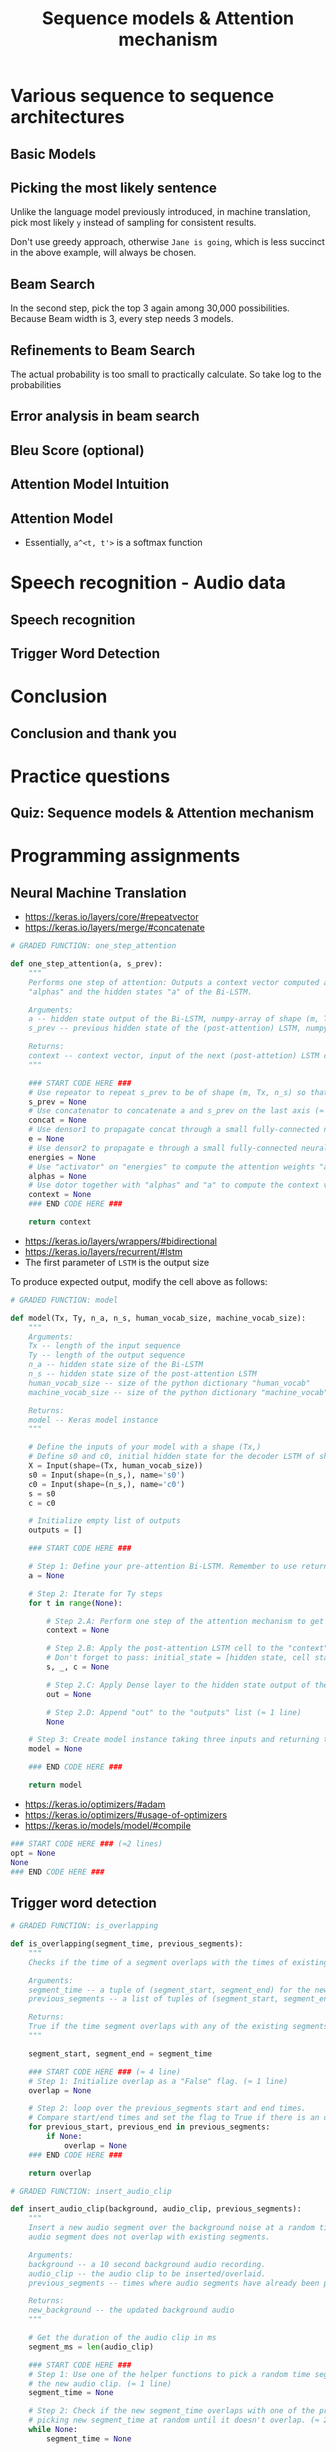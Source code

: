 #+TITLE: Sequence models & Attention mechanism

* Various sequence to sequence architectures
** Basic Models
[[file:_img/screenshot_2018-02-13_10-12-12.png]]

[[file:_img/screenshot_2018-02-13_10-14-44.png]]

** Picking the most likely sentence
[[file:_img/screenshot_2018-02-13_10-18-37.png]]

[[file:_img/screenshot_2018-02-13_10-20-21.png]]

Unlike the language model previously introduced, in machine translation,
pick most likely ~y~ instead of sampling for consistent results.

[[file:_img/screenshot_2018-02-13_10-26-51.png]]

Don't use greedy approach, otherwise ~Jane is going~, which is less succinct in the above example, will always be chosen.

** Beam Search
[[file:_img/screenshot_2018-02-13_10-33-49.png]]

[[file:_img/screenshot_2018-02-13_10-41-03.png]]

In the second step, pick the top 3 again among 30,000 possibilities.
Because Beam width is 3, every step needs 3 models.

[[file:_img/screenshot_2018-02-13_10-44-05.png]]

** Refinements to Beam Search
[[file:_img/screenshot_2018-02-14_08-47-01.png]]

The actual probability is too small to practically calculate.
So take log to the probabilities

[[file:_img/screenshot_2018-02-14_08-50-10.png]]

** Error analysis in beam search
[[file:_img/screenshot_2018-02-14_08-56-15.png]]

[[file:_img/screenshot_2018-02-14_08-59-11.png]]

[[file:_img/screenshot_2018-02-14_09-01-28.png]]

** Bleu Score (optional)
[[file:_img/screenshot_2018-02-14_09-08-08.png]]

[[file:_img/screenshot_2018-02-14_09-11-13.png]]

[[file:_img/screenshot_2018-02-14_09-15-12.png]]

[[file:_img/screenshot_2018-02-14_09-17-49.png]]
** Attention Model Intuition
[[file:_img/screenshot_2018-02-14_09-25-35.png]]

[[file:_img/screenshot_2018-02-14_09-37-13.png]]

** Attention Model
[[file:_img/screenshot_2018-02-14_09-43-51.png]]

[[file:_img/screenshot_2018-02-14_09-50-54.png]]

- Essentially, ~a^<t, t'>~ is a softmax function

[[file:_img/screenshot_2018-02-14_09-52-26.png]]

* Speech recognition - Audio data
** Speech recognition
[[file:_img/screenshot_2018-02-14_19-59-57.png]]

[[file:_img/screenshot_2018-02-14_20-32-30.png]]

[[file:_img/screenshot_2018-02-14_20-36-03.png]]

** Trigger Word Detection
[[file:_img/screenshot_2018-02-14_20-53-46.png]]

* Conclusion
** Conclusion and thank you
[[file:_img/screenshot_2018-02-14_20-55-38.png]]

[[file:_img/screenshot_2018-02-14_20-57-36.png]]

* Practice questions
** Quiz: Sequence models & Attention mechanism
[[file:_img/screenshot_2018-02-14_21-16-26.png]]

* Programming assignments
** Neural Machine Translation
[[file:_img/screenshot_2018-02-14_21-26-34.png]]

[[file:_img/screenshot_2018-02-14_21-27-10.png]]

[[file:_img/screenshot_2018-02-14_21-29-44.png]]

[[file:_img/screenshot_2018-02-14_21-30-24.png]]

[[file:_img/screenshot_2018-02-14_21-31-05.png]]

[[file:_img/screenshot_2018-02-14_21-31-39.png]]

[[file:_img/screenshot_2018-02-14_21-37-20.png]]

- https://keras.io/layers/core/#repeatvector
- https://keras.io/layers/merge/#concatenate

#+BEGIN_SRC python
  # GRADED FUNCTION: one_step_attention

  def one_step_attention(a, s_prev):
      """
      Performs one step of attention: Outputs a context vector computed as a dot product of the attention weights
      "alphas" and the hidden states "a" of the Bi-LSTM.

      Arguments:
      a -- hidden state output of the Bi-LSTM, numpy-array of shape (m, Tx, 2*n_a)
      s_prev -- previous hidden state of the (post-attention) LSTM, numpy-array of shape (m, n_s)

      Returns:
      context -- context vector, input of the next (post-attetion) LSTM cell
      """

      ### START CODE HERE ###
      # Use repeator to repeat s_prev to be of shape (m, Tx, n_s) so that you can concatenate it with all hidden states "a" (≈ 1 line)
      s_prev = None
      # Use concatenator to concatenate a and s_prev on the last axis (≈ 1 line)
      concat = None
      # Use densor1 to propagate concat through a small fully-connected neural network to compute the "intermediate energies" variable e. (≈1 lines)
      e = None
      # Use densor2 to propagate e through a small fully-connected neural network to compute the "energies" variable energies. (≈1 lines)
      energies = None
      # Use "activator" on "energies" to compute the attention weights "alphas" (≈ 1 line)
      alphas = None
      # Use dotor together with "alphas" and "a" to compute the context vector to be given to the next (post-attention) LSTM-cell (≈ 1 line)
      context = None
      ### END CODE HERE ###

      return context
#+END_SRC

[[file:_img/screenshot_2018-02-14_21-45-46.png]]

- https://keras.io/layers/wrappers/#bidirectional
- https://keras.io/layers/recurrent/#lstm
- The first parameter of ~LSTM~ is the output size

To produce expected output, modify the cell above as follows:

[[file:_img/screenshot_2018-02-14_22-19-03.png]]

#+BEGIN_SRC python
  # GRADED FUNCTION: model

  def model(Tx, Ty, n_a, n_s, human_vocab_size, machine_vocab_size):
      """
      Arguments:
      Tx -- length of the input sequence
      Ty -- length of the output sequence
      n_a -- hidden state size of the Bi-LSTM
      n_s -- hidden state size of the post-attention LSTM
      human_vocab_size -- size of the python dictionary "human_vocab"
      machine_vocab_size -- size of the python dictionary "machine_vocab"

      Returns:
      model -- Keras model instance
      """

      # Define the inputs of your model with a shape (Tx,)
      # Define s0 and c0, initial hidden state for the decoder LSTM of shape (n_s,)
      X = Input(shape=(Tx, human_vocab_size))
      s0 = Input(shape=(n_s,), name='s0')
      c0 = Input(shape=(n_s,), name='c0')
      s = s0
      c = c0

      # Initialize empty list of outputs
      outputs = []

      ### START CODE HERE ###

      # Step 1: Define your pre-attention Bi-LSTM. Remember to use return_sequences=True. (≈ 1 line)
      a = None

      # Step 2: Iterate for Ty steps
      for t in range(None):

          # Step 2.A: Perform one step of the attention mechanism to get back the context vector at step t (≈ 1 line)
          context = None

          # Step 2.B: Apply the post-attention LSTM cell to the "context" vector.
          # Don't forget to pass: initial_state = [hidden state, cell state] (≈ 1 line)
          s, _, c = None

          # Step 2.C: Apply Dense layer to the hidden state output of the post-attention LSTM (≈ 1 line)
          out = None

          # Step 2.D: Append "out" to the "outputs" list (≈ 1 line)
          None

      # Step 3: Create model instance taking three inputs and returning the list of outputs. (≈ 1 line)
      model = None

      ### END CODE HERE ###

      return model
#+END_SRC

[[file:_img/screenshot_2018-02-14_22-32-59.png]]

- https://keras.io/optimizers/#adam
- https://keras.io/optimizers/#usage-of-optimizers
- https://keras.io/models/model/#compile

#+BEGIN_SRC python
  ### START CODE HERE ### (≈2 lines)
  opt = None
  None
  ### END CODE HERE ###
#+END_SRC

[[file:_img/screenshot_2018-02-14_22-37-55.png]]

[[file:_img/screenshot_2018-02-14_22-40-58.png]]

[[file:_img/screenshot_2018-02-14_22-42-56.png]]

[[file:_img/screenshot_2018-02-14_22-48-19.png]]

[[file:_img/screenshot_2018-02-14_22-49-22.png]]

** Trigger word detection
[[file:_img/screenshot_2018-02-14_22-51-28.png]]

[[file:_img/screenshot_2018-02-14_22-53-44.png]]

[[file:_img/screenshot_2018-02-14_22-55-14.png]]

[[file:_img/screenshot_2018-02-14_22-56-08.png]]

[[file:_img/screenshot_2018-02-14_22-58-16.png]]

[[file:_img/screenshot_2018-02-14_23-00-56.png]]

[[file:_img/screenshot_2018-02-14_23-01-12.png]]

[[file:_img/screenshot_2018-02-14_23-04-42.png]]

#+BEGIN_SRC python
  # GRADED FUNCTION: is_overlapping

  def is_overlapping(segment_time, previous_segments):
      """
      Checks if the time of a segment overlaps with the times of existing segments.

      Arguments:
      segment_time -- a tuple of (segment_start, segment_end) for the new segment
      previous_segments -- a list of tuples of (segment_start, segment_end) for the existing segments

      Returns:
      True if the time segment overlaps with any of the existing segments, False otherwise
      """

      segment_start, segment_end = segment_time

      ### START CODE HERE ### (≈ 4 line)
      # Step 1: Initialize overlap as a "False" flag. (≈ 1 line)
      overlap = None

      # Step 2: loop over the previous_segments start and end times.
      # Compare start/end times and set the flag to True if there is an overlap (≈ 3 lines)
      for previous_start, previous_end in previous_segments:
          if None:
              overlap = None
      ### END CODE HERE ###

      return overlap
#+END_SRC

[[file:_img/screenshot_2018-02-14_23-07-34.png]]

#+BEGIN_SRC python
  # GRADED FUNCTION: insert_audio_clip

  def insert_audio_clip(background, audio_clip, previous_segments):
      """
      Insert a new audio segment over the background noise at a random time step, ensuring that the
      audio segment does not overlap with existing segments.

      Arguments:
      background -- a 10 second background audio recording.
      audio_clip -- the audio clip to be inserted/overlaid.
      previous_segments -- times where audio segments have already been placed

      Returns:
      new_background -- the updated background audio
      """

      # Get the duration of the audio clip in ms
      segment_ms = len(audio_clip)

      ### START CODE HERE ###
      # Step 1: Use one of the helper functions to pick a random time segment onto which to insert
      # the new audio clip. (≈ 1 line)
      segment_time = None

      # Step 2: Check if the new segment_time overlaps with one of the previous_segments. If so, keep
      # picking new segment_time at random until it doesn't overlap. (≈ 2 lines)
      while None:
          segment_time = None

      # Step 3: Add the new segment_time to the list of previous_segments (≈ 1 line)
      None
      ### END CODE HERE ###

      # Step 4: Superpose audio segment and background
      new_background = background.overlay(audio_clip, position = segment_time[0])

      return new_background, segment_time
#+END_SRC

[[file:_img/screenshot_2018-02-14_23-10-37.png]]

#+BEGIN_SRC python
  # GRADED FUNCTION: insert_ones

  def insert_ones(y, segment_end_ms):
      """
      Update the label vector y. The labels of the 50 output steps strictly after the end of the segment
      should be set to 1. By strictly we mean that the label of segment_end_y should be 0 while, the
      50 followinf labels should be ones.


      Arguments:
      y -- numpy array of shape (1, Ty), the labels of the training example
      segment_end_ms -- the end time of the segment in ms

      Returns:
      y -- updated labels
      """

      # duration of the background (in terms of spectrogram time-steps)
      segment_end_y = int(segment_end_ms * Ty / 10000.0)

      # Add 1 to the correct index in the background label (y)
      ### START CODE HERE ### (≈ 3 lines)
      for i in range(None, None):
          if None < None:
              y[0, i] = None
      ### END CODE HERE ###

      return y
#+END_SRC

[[file:_img/screenshot_2018-02-14_23-15-35.png]]

[[file:_img/screenshot_2018-02-14_23-37-15.png]]

#+BEGIN_SRC python
  # GRADED FUNCTION: create_training_example

  def create_training_example(background, activates, negatives):
      """
      Creates a training example with a given background, activates, and negatives.

      Arguments:
      background -- a 10 second background audio recording
      activates -- a list of audio segments of the word "activate"
      negatives -- a list of audio segments of random words that are not "activate"

      Returns:
      x -- the spectrogram of the training example
      y -- the label at each time step of the spectrogram
      """

      # Set the random seed
      np.random.seed(18)

      # Make background quieter
      background = background - 20

      ### START CODE HERE ###
      # Step 1: Initialize y (label vector) of zeros (≈ 1 line)
      y = None

      # Step 2: Initialize segment times as empty list (≈ 1 line)
      previous_segments = None
      ### END CODE HERE ###

      # Select 0-4 random "activate" audio clips from the entire list of "activates" recordings
      number_of_activates = np.random.randint(0, 5)
      random_indices = np.random.randint(len(activates), size=number_of_activates)
      random_activates = [activates[i] for i in random_indices]

      ### START CODE HERE ### (≈ 3 lines)
      # Step 3: Loop over randomly selected "activate" clips and insert in background
      for random_activate in random_activates:
          # Insert the audio clip on the background
          background, segment_time = None
          # Retrieve segment_start and segment_end from segment_time
          segment_start, segment_end = None
          # Insert labels in "y"
          y = None
      ### END CODE HERE ###

      # Select 0-2 random negatives audio recordings from the entire list of "negatives" recordings
      number_of_negatives = np.random.randint(0, 3)
      random_indices = np.random.randint(len(negatives), size=number_of_negatives)
      random_negatives = [negatives[i] for i in random_indices]

      ### START CODE HERE ### (≈ 2 lines)
      # Step 4: Loop over randomly selected negative clips and insert in background
      for random_negative in random_negatives:
          # Insert the audio clip on the background
          background, _ = None
      ### END CODE HERE ###

      # Standardize the volume of the audio clip
      background = match_target_amplitude(background, -20.0)

      # Export new training example
      file_handle = background.export("train" + ".wav", format="wav")
      print("File (train.wav) was saved in your directory.")

      # Get and plot spectrogram of the new recording (background with superposition of positive and negatives)
      x = graph_spectrogram("train.wav")

      return x, y
#+END_SRC

[[file:_img/screenshot_2018-02-14_23-43-37.png]]

[[file:_img/screenshot_2018-02-14_23-45-29.png]]

[[file:_img/screenshot_2018-02-14_23-45-44.png]]

[[file:_img/screenshot_2018-02-14_23-46-43.png]]

- https://keras.io/layers/convolutional/#conv1d
- https://keras.io/layers/normalization/
- https://keras.io/activations/
- https://keras.io/layers/core/#dropout
- https://keras.io/layers/recurrent/#gru

#+BEGIN_SRC python
  # GRADED FUNCTION: model

  def model(input_shape):
      """
      Function creating the model's graph in Keras.

      Argument:
      input_shape -- shape of the model's input data (using Keras conventions)

      Returns:
      model -- Keras model instance
      """

      X_input = Input(shape = input_shape)

      ### START CODE HERE ###

      # Step 1: CONV layer (≈4 lines)
      X = None                                 # CONV1D
      X = None                                 # Batch normalization
      X = None                                 # ReLu activation
      X = None                                 # dropout (use 0.8)

      # Step 2: First GRU Layer (≈4 lines)
      X = None                                 # GRU (use 128 units and return the sequences)
      X = None                                 # dropout (use 0.8)
      X = None                                 # Batch normalization

      # Step 3: Second GRU Layer (≈4 lines)
      X = None                                 # GRU (use 128 units and return the sequences)
      X = None                                 # dropout (use 0.8)
      X = None                                 # Batch normalization
      X = None                                 # dropout (use 0.8)

      # Step 4: Time-distributed dense layer (≈1 line)
      X = TimeDistributed(Dense(1, activation = "sigmoid"))(X) # time distributed  (sigmoid)

      ### END CODE HERE ###

      model = Model(inputs = X_input, outputs = X)

      return model
#+END_SRC

[[file:_img/screenshot_2018-02-14_23-54-28.png]]

[[file:_img/screenshot_2018-02-14_23-55-08.png]]

[[file:_img/screenshot_2018-02-14_23-56-15.png]]

[[file:_img/screenshot_2018-02-14_23-59-05.png]]

[[file:_img/screenshot_2018-02-14_23-59-41.png]]
